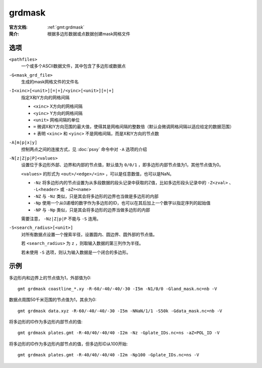 .. index:: ! grdmask

grdmask
=======

:官方文档: :ref:`gmt:grdmask`
:简介: 根据多边形数据或点数据创建mask网格文件

选项
----

``<pathfiles>``
    一个或多个ASCII数据文件，其中包含了多边形或数据点

``-G<mask_grd_file>``
    生成的mask网格文件的文件名

``-I<xinc>[<unit>][=|+]/<yinc>[<unit>][=|+]``
    指定X和Y方向的网格间隔

    - ``<xinc>`` X方向的网格间隔
    - ``<yinc>`` Y方向的网格间隔
    - ``<unit>`` 网格间隔的单位
    - ``=`` 微调X和Y方向范围的最大值，使得其是网格间隔的整数倍（默认会微调网格间隔以适应给定的数据范围）
    - ``+`` 表明 ``<xinc>`` 和 ``<yinc>`` 不是网格间隔，而是X和Y方向的节点数

``-A[m|p|x|y]``
    控制两点之间的连接方式，见 :doc:`psxy` 命令中对 ``-A`` 选项的介绍

``-N[z|Z|p|P]<values>``
    设置位于多边形外部、边界和内部的节点值，默认值为 ``0/0/1`` ，即多边形内部节点值为1，其他节点值为0。

    ``<values>`` 的形式为 ``<out>/<edge>/<in>`` ，可以是任意数值，也可以是NaN。

    - ``-Nz`` 将多边形内的节点设置为从多段数据的段头记录中获取的Z值，比如多边形段头记录中的 ``-Z<zval>`` 、 ``-L<header>`` 或 ``-aZ=<name>``
    - ``-NZ`` 与 ``-Nz`` 类似，只是其会将多边形的边界也当做是多边形的内部
    - ``-Np`` 使用一个从0递增的数字作为多边形的ID，也可以在其后加上一个数字以指定序列的起始值
    - ``-NP`` 与 ``-Np`` 类似，只是其会将多边形的边界当做多边形的内部

    需要注意， ``-Nz|Z|p|P`` 不能与 ``-S`` 连用。

``-S<search_radius>[<unit>]``
    对所有数据点设置一个搜索半径，设置圆内、圆边界、圆外部的节点值。

    若 ``<search_radius>`` 为 ``z`` ，则取输入数据的第三列作为半径。

    若未使用 ``-S`` 选项，则认为输入数据是一个闭合的多边形。

示例
----

多边形内和边界上的节点值为1，外部值为0::

    gmt grdmask coastline_*.xy -R-60/-40/-40/-30 -I5m -N1/0/0 -Gland_mask.nc=nb -V

数据点周围50千米范围的节点值为1，其余为0::

    gmt grdmask data.xyz -R-60/-40/-40/-30 -I5m -NNaN/1/1 -S50k -Gdata_mask.nc=nb -V

将多边形的ID作为多边形内部节点的值::

    gmt grdmask plates.gmt -R-40/40/-40/40 -I2m -Nz -Gplate_IDs.nc=ns -aZ=POL_ID -V

将多边形的ID作为多边形内部节点的值，但多边形ID从100开始::

    gmt grdmask plates.gmt -R-40/40/-40/40 -I2m -Np100 -Gplate_IDs.nc=ns -V
